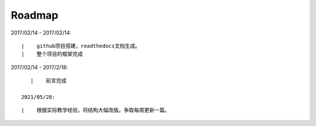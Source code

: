 ===========
Roadmap
===========

2017/02/14 - 2017/02/14:

::

    |    github项目搭建，readthedocs文档生成。
    |    整个项目的框架完成

2017/02/14 - 2017/2/18:

::

    |    前言完成

 2021/05/28:

::

    |    根据实际教学经验，将结构大幅改版。争取每周更新一篇。

